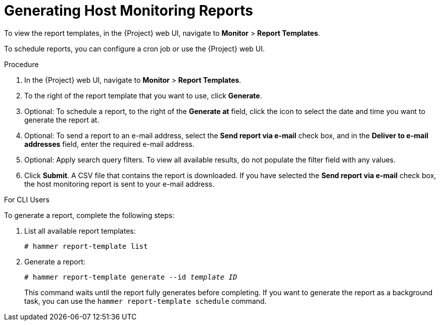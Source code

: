[[chap-Managing_Hosts-Generating_Host_Monitoring_Reports]]
= Generating Host Monitoring Reports

To view the report templates, in the {Project} web UI, navigate to *Monitor* > *Report Templates*.

To schedule reports, you can configure a cron job or use the {Project} web UI.

.Procedure

. In the {Project} web UI, navigate to *Monitor* > *Report Templates*.
. To the right of the report template that you want to use, click *Generate*.
. Optional: To schedule a report, to the right of the *Generate at* field, click the icon to select the date and time you want to generate the report at.
. Optional: To send a report to an e-mail address, select the *Send report via e-mail* check box, and in the *Deliver to e-mail addresses* field, enter the required e-mail address.
. Optional: Apply search query filters.
To view all available results, do not populate the filter field with any values.
. Click *Submit*.
A CSV file that contains the report is downloaded.
If you have selected the *Send report via e-mail* check box, the host monitoring report is sent to your e-mail address.

.For CLI Users

To generate a report, complete the following steps:

. List all available report templates:
+
[options="nowrap", subs="+quotes,verbatim,attributes"]
----
# hammer report-template list
----

. Generate a report:
+
[options="nowrap", subs="+quotes,verbatim,attributes"]
----
# hammer report-template generate --id _template ID_
----
+
This command waits until the report fully generates before completing.
If you want to generate the report as a background task, you can use the `hammer report-template schedule` command.
